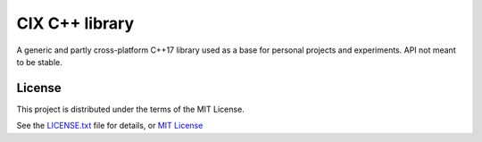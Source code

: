 ===============
CIX C++ library
===============

A generic and partly cross-platform C++17 library used as a base for personal
projects and experiments. API not meant to be stable.


License
=======

This project is distributed under the terms of the MIT License.

See the `LICENSE.txt <LICENSE.txt>`_ file for details, or
`MIT License <http://opensource.org/licenses/MIT>`_
